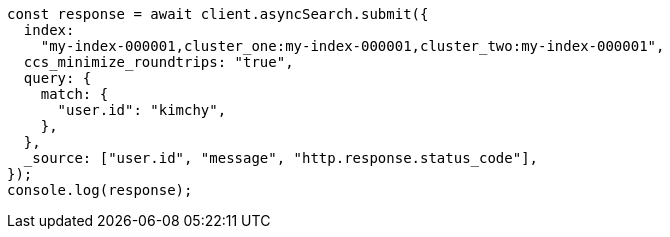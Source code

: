 // This file is autogenerated, DO NOT EDIT
// Use `node scripts/generate-docs-examples.js` to generate the docs examples

[source, js]
----
const response = await client.asyncSearch.submit({
  index:
    "my-index-000001,cluster_one:my-index-000001,cluster_two:my-index-000001",
  ccs_minimize_roundtrips: "true",
  query: {
    match: {
      "user.id": "kimchy",
    },
  },
  _source: ["user.id", "message", "http.response.status_code"],
});
console.log(response);
----
